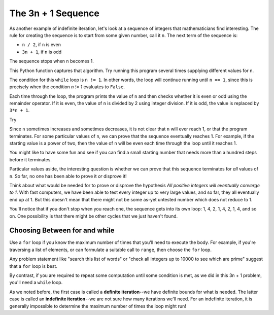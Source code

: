 ..  Copyright (C)  Brad Miller, David Ranum, Jeffrey Elkner, Peter Wentworth, Allen B. Downey, Chris
    Meyers, and Dario Mitchell. Permission is granted to copy, distribute
    and/or modify this document under the terms of the GNU Free Documentation
    License, Version 1.3 or any later version published by the Free Software
    Foundation; with Invariant Sections being Forward, Prefaces, and
    Contributor List, no Front-Cover Texts, and no Back-Cover Texts. A copy of
    the license is included in the section entitled "GNU Free Documentation
    License".

.. qnum::
   :prefix: iter-5-
   :start: 1

The 3n + 1 Sequence
-------------------

As another example of indefinite iteration, let's look at a sequence of integers that mathematicians find interesting. The rule for creating the sequence is to start from some given number, call it ``n``. The next term of the sequence is:

- ``n / 2``, if ``n`` is even
- ``3n + 1``, if ``n`` is odd

The sequence stops when ``n`` becomes 1.

This Python function captures that algorithm. Try running this program several times supplying different values for n.

.. activecode:: ch07_indef1

    def sequence_3n_plus_one(n):
        """ Print the 3n+1 sequence from n, terminating when it reaches 1."""

        while n != 1:

            print(n)

            if n % 2 == 0:
                n = n // 2
            else:
                n = 3*n + 1

        print(n)

    sequence_3n_plus_one(3)


The condition for this ``while`` loop is ``n != 1``.  In other words, the loop will continue running until ``n == 1``, since this is precisely when the condition `n != 1` evaluates to ``False``.

Each time through the loop, the program prints the value of ``n`` and then checks whether it is even or odd using the remainder operator. If it is even, the value of ``n`` is divided by 2 using integer division. If it is odd, the value is replaced by ``3*n + 1``.

Try

Since ``n`` sometimes increases and sometimes decreases, it is not clear that ``n`` will ever reach 1, or that the program terminates. For some particular values of ``n``, we can prove that the sequence eventually reaches 1. For example, if the starting value is a power of two, then the value of ``n`` will be even each time through the loop until it reaches 1.

You might like to have some fun and see if you can find a small starting number that needs more than a hundred steps before it terminates.

Particular values aside, the interesting question is whether we can prove that this sequence terminates for *all* values of ``n``. So far, no one has been able to prove it *or* disprove it!

Think about what would be needed for to prove or disprove the hypothesis *All positive integers will eventually converge to 1*.  With fast computers, we have been able to test every integer up to very large values, and so far, they all eventually end up at 1. But this doesn't mean that there might not be some as-yet untested number which does not reduce to 1.

You'll notice that if you don't stop when you reach one, the sequence gets into its own loop: 1, 4, 2, 1, 4, 2, 1, 4, and so on. One possibility is that there might be other cycles that we just haven't found.

Choosing Between for and while
===============================

Use a ``for`` loop if you know the maximum number of times that you'll need to execute the body. For example, if you're traversing a list of elements, or can formulate a suitable call to ``range``, then choose the ``for`` loop.

Any problem statement like "search this list of words" or "check all integers up to 10000 to see which are prime" suggest that a ``for`` loop is best.

By contrast, if you are required to repeat some computation until some condition is met, as we did in this 3n + 1 problem, you'll need a ``while`` loop.

As we noted before, the first case is called a **definite iteration**--we have definite bounds for what is needed. The latter case is called an **indefinite iteration**--we are not sure how many iterations we'll need. For an indefinite iteration, it is generally impossible to determine the maximum number of times the loop might run!
